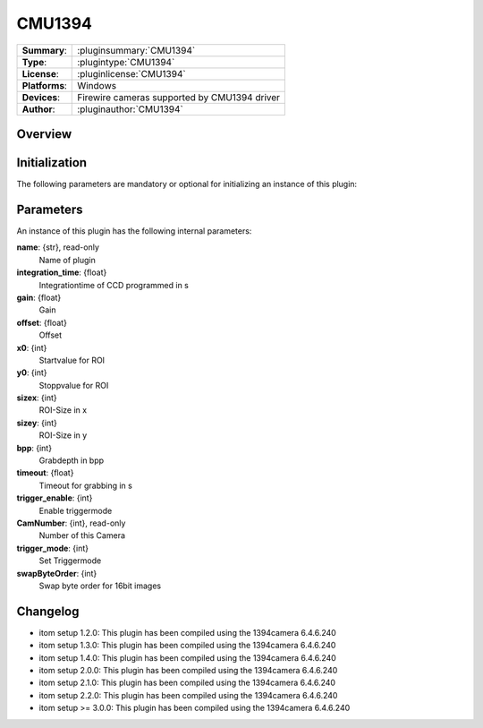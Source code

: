 ===================
 CMU1394
===================

=============== ========================================================================================================
**Summary**:    :pluginsummary:`CMU1394`
**Type**:       :plugintype:`CMU1394`
**License**:    :pluginlicense:`CMU1394`
**Platforms**:  Windows
**Devices**:    Firewire cameras supported by CMU1394 driver
**Author**:     :pluginauthor:`CMU1394`
=============== ========================================================================================================
 
Overview
========

.. pluginsummaryextended::
    :plugin: CMU1394

Initialization
==============
  
The following parameters are mandatory or optional for initializing an instance of this plugin:
    
    .. plugininitparams::
        :plugin: CMU1394

Parameters
===========

An instance of this plugin has the following internal parameters:

**name**: {str}, read-only
    Name of plugin
**integration_time**: {float}
    Integrationtime of CCD programmed in s
**gain**: {float}
    Gain
**offset**: {float}
    Offset
**x0**: {int}
    Startvalue for ROI
**y0**: {int}
    Stoppvalue for ROI
**sizex**: {int}
    ROI-Size in x
**sizey**: {int}
    ROI-Size in y
**bpp**: {int}
    Grabdepth in bpp
**timeout**: {float}
    Timeout for grabbing in s
**trigger_enable**: {int}
    Enable triggermode
**CamNumber**: {int}, read-only
    Number of this Camera
**trigger_mode**: {int}
    Set Triggermode
**swapByteOrder**: {int}
    Swap byte order for 16bit images

Changelog
==========

* itom setup 1.2.0: This plugin has been compiled using the 1394camera 6.4.6.240
* itom setup 1.3.0: This plugin has been compiled using the 1394camera 6.4.6.240
* itom setup 1.4.0: This plugin has been compiled using the 1394camera 6.4.6.240
* itom setup 2.0.0: This plugin has been compiled using the 1394camera 6.4.6.240
* itom setup 2.1.0: This plugin has been compiled using the 1394camera 6.4.6.240
* itom setup 2.2.0: This plugin has been compiled using the 1394camera 6.4.6.240
* itom setup >= 3.0.0: This plugin has been compiled using the 1394camera 6.4.6.240
